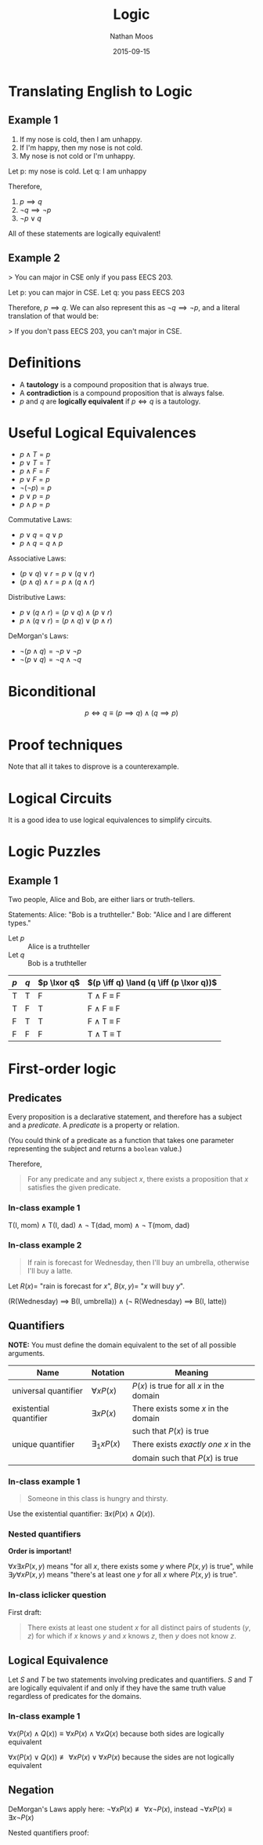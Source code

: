 #+TITLE: Logic
#+AUTHOR: Nathan Moos
#+DATE: 2015-09-15
#+LATEX_HEADER: \newcommand*\lxor{\mathbin{\oplus}}

* Translating English to Logic

** Example 1

1. If my nose is cold, then I am unhappy.
2. If I'm happy, then my nose is not cold.
3. My nose is not cold or I'm unhappy.

Let p: my nose is cold.
Let q: I am unhappy

Therefore,
1. \( p \implies q \)
2. \( \lnot q \implies \lnot p \)
3. \( \lnot p \lor q \)

All of these statements are logically equivalent!

** Example 2

> You can major in CSE only if you pass EECS 203.

Let p: you can major in CSE.
Let q: you pass EECS 203

Therefore, \( p \implies q \). We can also represent this as
\( \lnot q \implies \lnot p \), and a literal translation of
that would be:

> If you don't pass EECS 203, you can't major in CSE.

* Definitions

- A *tautology* is a compound proposition that is always true.
- A *contradiction* is a compound proposition that is always false.
- $p$ and $q$ are *logically equivalent* if $p \iff q$ is a tautology.

* Useful Logical Equivalences

- $p \land T = p$
- $p \lor T = T$
- $p \land F = F$
- $p \lor F = p$
- $\lnot (\lnot p) = p$
- $p \lor p = p$
- $p \land p = p$

Commutative Laws:
- $p \lor q = q \lor p$
- $p \land q = q \land p$

Associative Laws:
- $(p \lor q) \lor r = p \lor (q \lor r)$
- $(p \land q) \land r = p \land (q \land r)$

Distributive Laws:
- $p \lor (q \land r) = (p \lor q) \land (p \lor r)$
- $p \land (q \lor r) = (p \land q) \lor (p \land r)$

DeMorgan's Laws:
- $\lnot (p \land q) = \lnot p \lor \lnot p$
- $\lnot (p \lor q) = \lnot q \land \lnot q$

* Biconditional

$$ p \iff q \equiv (p \implies q) \land (q \implies p) $$

* Proof techniques

\begin{align*}
\lnot (p \lor (\lnot p \land q)) &\equiv \lnot p \land \lnot q \\
&\equiv \lnot ((p \lor \lnot p) \land (p \lor q)) \\
&\equiv \lnot (T \land (p \lor q)) \\
&\equiv \lnot (p \lor q) \\
&\equiv \lnot p \land \lnot q
\end{align*}

Note that all it takes to disprove is a counterexample.

* Logical Circuits

It is a good idea to use logical equivalences to simplify circuits.

* Logic Puzzles

** Example 1

Two people, Alice and Bob, are either liars or truth-tellers.

Statements:
Alice: "Bob is a truthteller."
Bob: "Alice and I are different types."

- Let $p$ :: Alice is a truthteller
- Let $q$ :: Bob is a truthteller
             
| $p$ | $q$ | $p \lxor q$ | $(p \iff q) \land (q \iff (p \lxor q))$ |
|-----+-----+-------------+-----------------------------------------|
| T   | T   | F           | T \land F \equiv F                      |
| T   | F   | T           | F \land F \equiv F                      |
| F   | T   | T           | F \land T \equiv F                      |
| F   | F   | F           | T \land T \equiv T                      |
* First-order logic

** Predicates

Every proposition is a declarative statement, and therefore has a subject and a
/predicate/. A /predicate/ is a property or relation.

(You could think of a predicate as a function that takes one parameter representing
the subject and returns a =boolean= value.)

Therefore,

#+BEGIN_QUOTE
For any predicate and any subject $x$, there exists a proposition that $x$
satisfies the given predicate.
#+END_QUOTE

*** In-class example 1

T(I, mom) \land T(I, dad) \land \lnot T(dad, mom) \land \lnot T(mom, dad)

*** In-class example 2

#+BEGIN_QUOTE
If rain is forecast for Wednesday, then I'll buy an umbrella, otherwise I'll buy
a latte.
#+END_QUOTE

Let $R(x) =$ "rain is forecast for $x$", $B(x, y) =$ "$x$ will buy $y$".

(R(Wednesday) \implies B(I, umbrella)) \land (\lnot R(Wednesday) \implies B(I, latte))

** Quantifiers
   
*NOTE:* You must define the domain equivalent to the set of all possible arguments.

| Name                   | Notation           | Meaning                                  |
|------------------------+--------------------+------------------------------------------|
| universal quantifier   | $\forall x P(x)$   | $P(x)$ is true for all $x$ in the domain |
| existential quantifier | $\exists x P(x)$   | There exists some $x$ in the domain      |
|                        |                    | such that $P(x)$ is true                 |
| unique quantifier      | $\exists_1 x P(x)$ | There exists /exactly one/ $x$ in the    |
|                        |                    | domain such that $P(x)$ is true          |

*** In-class example 1

#+BEGIN_QUOTE
Someone in this class is hungry and thirsty.
#+END_QUOTE
    
Use the existential quantifier: $\exists x (P(x) \land Q(x))$.

*** Nested quantifiers

*Order is important!*

$\forall x \exists x P(x, y)$ means "for all $x$, there exists some $y$ where
$P(x, y)$ is true", while $\exists y \forall x P(x, y)$ means "there's at least
one $y$ for all $x$ where $P(x, y)$ is true".

*** In-class iclicker question

First draft:
#+BEGIN_QUOTE
There exists at least one student $x$ for all distinct pairs of students $(y, z)$ for which
if $x$ knows $y$ and $x$ knows $z$, then $y$ does not know $z$.
#+END_QUOTE
** Logical Equivalence

Let $S$ and $T$ be two statements involving predicates and quantifiers. 
$S$ and $T$ are logically equivalent if and only if they have the same
truth value regardless of predicates for the domains.

*** In-class example 1

$\forall x (P(x) \land Q(x)) \equiv \forall x P(x) \land \forall x Q(x)$ 
because both sides are logically equivalent

$\forall x (P(x) \lor Q(x)) \not\equiv \forall x P(x) \lor \forall x P(x)$
because the sides are not logically equivalent

** Negation

DeMorgan's Laws apply here:
$\lnot \forall x P(x) \not\equiv \forall x \lnot P(x)$,
instead
$\lnot \forall x P(x) \equiv \exists x \lnot P(x)$

Nested quantifiers proof:
\begin{align*}
\text{Let } Q(x) &\equiv \exists y P(x, y) \\
\lnot \forall x \exists y P(x, y) &\equiv \lnot \forall x Q(x) \\
&\equiv \exists x \lnot Q(x) \\
&\equiv \exists x \forall y \lnot P(x, y)
\end{align*}
